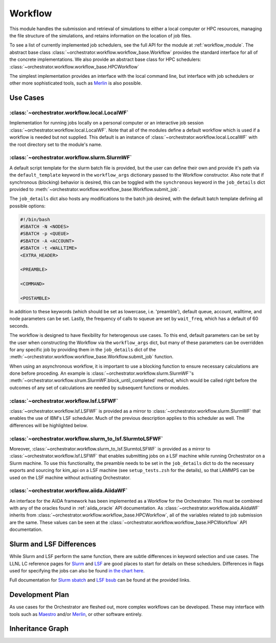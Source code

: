 Workflow
========

This module handles the submission and retrieval of simulations to either a
local computer or HPC resources, managing the file structure of the simulations,
and retains information on the location of job files.

To see a list of currently implemented job schedulers, see the full API for the
module at :ref:`workflow_module`. The abstract base class
:class:`~orchestrator.workflow.workflow_base.Workflow` provides the standard
interface for all of the concrete implementations. We also provide an abstract
base class for HPC schedulers:
:class:`~orchestrator.workflow.workflow_base.HPCWorkflow`

The simplest implementation provides an interface with the local command line,
but interface with job schedulers or other more sophisticated tools, such as
`Merlin <https://merlin.readthedocs.io/en/latest/>`_ is also possible.

Use Cases
---------

:class:`~orchestrator.workflow.local.LocalWF`
~~~~~~~~~~~~~~~~~~~~~~~~~~~~~~~~~~~~~~~~~~~~~

Implementation for running jobs locally on a personal computer or an interactive job session
:class:`~orchestrator.workflow.local.LocalWF`.  Note that
all of the modules define a default workflow which is used if a workflow is
needed but not supplied. This default is an instance of
:class:`~orchestrator.workflow.local.LocalWF` with the root directory set to
the module's name.

:class:`~orchestrator.workflow.slurm.SlurmWF`
~~~~~~~~~~~~~~~~~~~~~~~~~~~~~~~~~~~~~~~~~~~~~

A default script template for the slurm batch file is provided, but the user
can define their own and provide it's path via the ``default_template``
keyword in the ``workflow_args`` dictionary passed to the Workflow constructor.
Also note that if synchronous (blocking) behavior is desired, this can be
toggled with the ``synchronous`` keyword in the ``job_details`` dict provided
to :meth:`~orchestrator.workflow.workflow_base.Workflow.submit_job`.

The ``job_details`` dict also hosts any modifications to the batch job desired,
with the default batch template defining all possible options:

.. code-block:: bash

   #!/bin/bash
   #SBATCH -N <NODES>
   #SBATCH -p <QUEUE>
   #SBATCH -A <ACCOUNT>
   #SBATCH -t <WALLTIME>
   <EXTRA_HEADER>

   <PREAMBLE>

   <COMMAND>

   <POSTAMBLE>

In addition to these keywords (which should be set as lowercase, i.e.
'preamble'), default queue, account, walltime, and node parameters can be set.
Lastly, the frequency of calls to squeue are set by ``wait_freq``, which has a
default of 60 seconds.

The workflow is designed to have flexibility for heterogenous use cases.
To this end, default parameters can be set by the user when constructing the
Workflow via the ``workflow_args`` dict, but many of these parameters can be
overridden for any specific job by providing them in the ``job_details`` dict
of the :meth:`~orchestrator.workflow.workflow_base.Workflow.submit_job`
function.

When using an asynchronous workflow, it is important to use a blocking function
to ensure necessary calculations are done before proceding. An example is
:class:`~orchestrator.workflow.slurm.SlurmWF`'s
:meth:`~orchestrator.workflow.slrum.SlurmWF.block_until_completed` method,
which would be called right before the outcomes of any set of calculations
are needed by subsequent functions or modules.

:class:`~orchestrator.workflow.lsf.LSFWF`
~~~~~~~~~~~~~~~~~~~~~~~~~~~~~~~~~~~~~~~~~

:class:`~orchestrator.workflow.lsf.LSFWF` is provided as a mirror to
:class:`~orchestrator.workflow.slurm.SlurmWF` that enables the use of
IBM's LSF scheduler. Much of the previous description applies to this
scheduler as well. The differences will be highlighted below.

:class:`~orchestrator.workflow.slurm_to_lsf.SlurmtoLSFWF`
~~~~~~~~~~~~~~~~~~~~~~~~~~~~~~~~~~~~~~~~~~~~~~~~~~~~~~~~~

Moreover, :class:`~orchestrator.workflow.slurm_to_lsf.SlurmtoLSFWF` is
provided as a mirror to :class:`~orchestrator.workflow.lsf.LSFWF` that
enables submitting jobs on a LSF machine while running Orchestrator on a
Slurm machine. To use this functionality, the preamble needs to be set in the
``job_details`` dict to do the necessary exports and sourcing for kim_api on
a LSF machine (see ``setup_tests.zsh`` for the details), so that LAMMPS can be
used on the LSF machine without activating Orchestrator.

:class:`~orchestrator.workflow.aiida.AiidaWF`
~~~~~~~~~~~~~~~~~~~~~~~~~~~~~~~~~~~~~~~~~~~~~

An interface for the AiiDA framework has been implemented as a Workflow for
the Orchestrator. This must be combined with any of the oracles found in
:ref:`aiida_oracle` API documentation. As
:class:`~orchestrator.workflow.aiida.AiidaWF` inherits from
:class:`~orchestrator.workflow.workflow_base.HPCWorkflow`, all of the variables
related to job submission are the same. These values can be seen at the
:class:`~orchestrator.workflow.workflow_base.HPCWorkflow` API documentation.

Slurm and LSF Differences
-------------------------

While Slurm and LSF perform the same function, there are subtle differences in
keyword selection and use cases. The LLNL LC reference pages for
`Slurm <https://hpc.llnl.gov/banks-jobs/running-jobs/slurm-user-manual>`_ and
`LSF <https://hpc.llnl.gov/banks-jobs/running-jobs/lsf-user-manual>`_ are good
places to start for details on these schedulers. Differences in flags used for
specifying the jobs can also be found `in the chart here
<https://hpc.llnl.gov/banks-jobs/running-jobs/\\
slurm-srun-versus-ibm-csm-jsrun>`_.

Full documentation for `Slurm sbatch <https://slurm.schedmd.com/sbatch.html>`_
and `LSF bsub <https://www.ibm.com/docs/en/spectrum-lsf/\\
10.1.0?topic=bsub-options>`_ can be found at the provided links.

Development Plan
----------------

As use cases for the Orchestrator are fleshed out, more complex workflows can
be developed. These may interface with tools such as
`Maestro <https://github.com/LLNL/maestrowf>`_ and/or
`Merlin <https://merlin.readthedocs.io/en/latest/>`_, or other software
entirely.

Inheritance Graph
-----------------

.. inheritance-diagram::
   orchestrator.workflow.factory
   orchestrator.workflow.local
   orchestrator.workflow.slurm
   orchestrator.workflow.lsf
   orchestrator.workflow.slurm_to_lsf
   orchestrator.workflow.aiida
   :parts: 3
